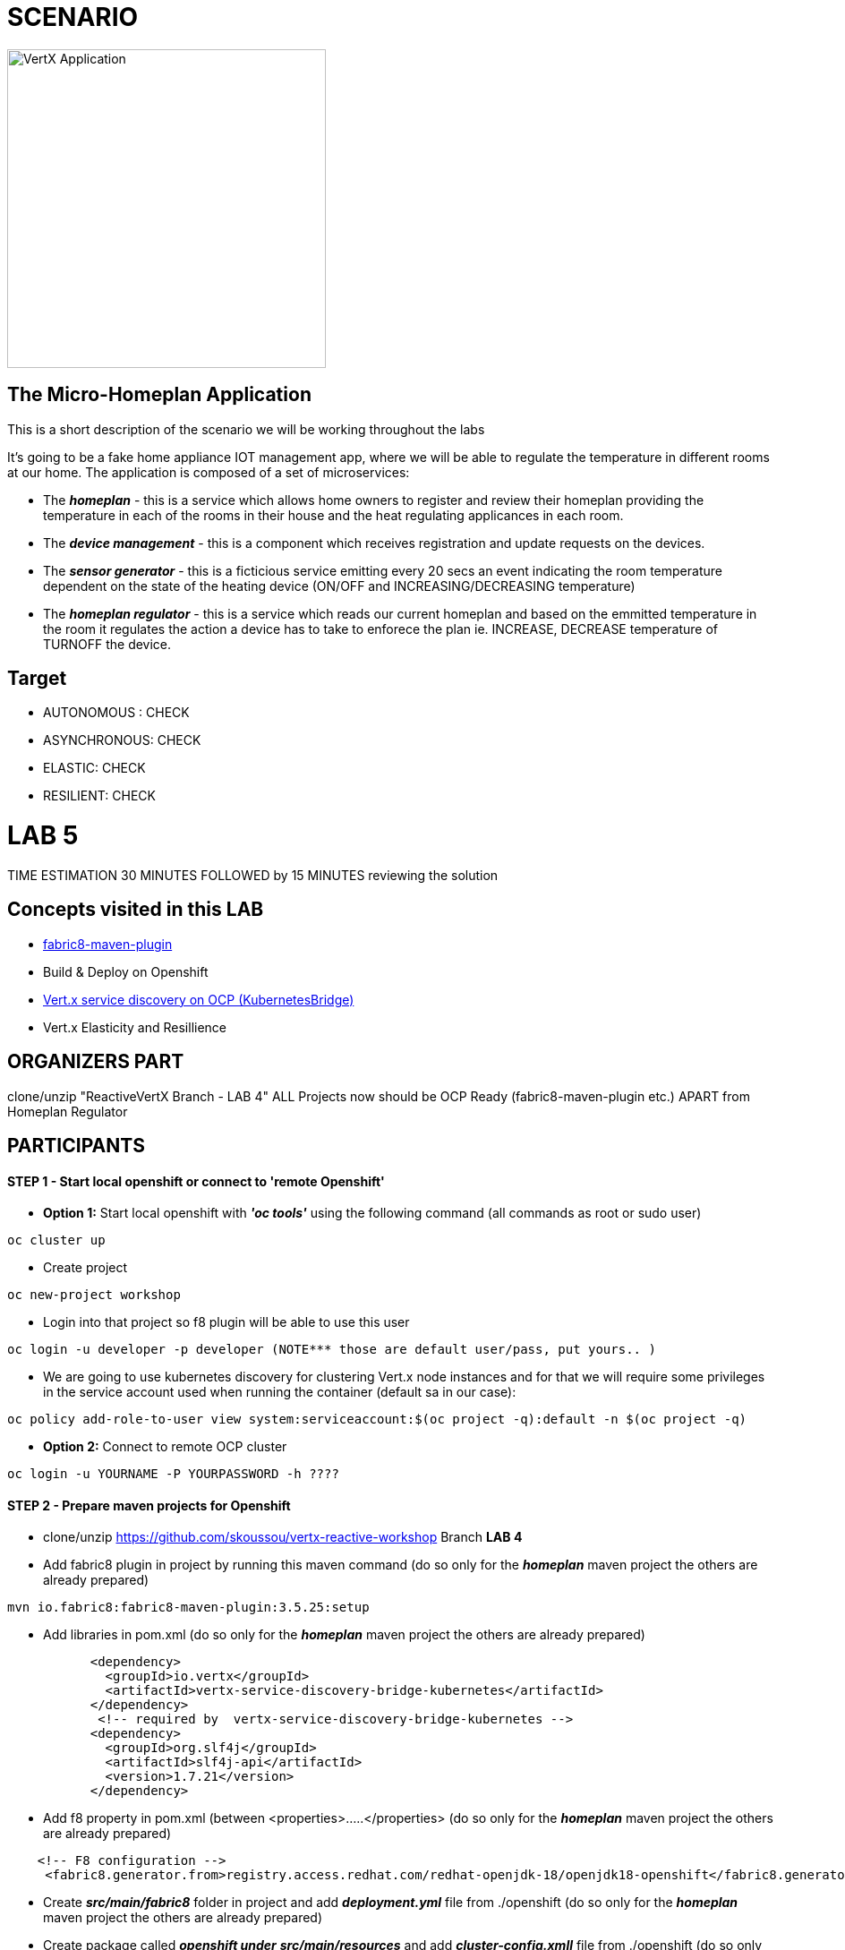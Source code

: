 = SCENARIO

image:images/design.png["VertX Application",height=356] 

== The Micro-Homeplan Application

This is a short description of the scenario we will be working throughout the labs

It’s going to be a fake home appliance IOT management app, where we will be able to regulate the temperature in different rooms at our home. The application is composed of a set of microservices:

* The *_homeplan_* - this is a service which allows home owners to register and review their homeplan providing the temperature in each of the rooms in their house and the heat regulating applicances in each room. 

* The *_device management_* - this is a component which receives registration and update requests on the devices.

*  The *_sensor generator_* - this is a ficticious service emitting every 20 secs an event indicating the room temperature dependent on the state of the heating device (ON/OFF and INCREASING/DECREASING temperature)

* The *_homeplan regulator_* - this is a service which reads our current homeplan and based on the emmitted temperature in the room it regulates the action a device has to take to enforece the plan ie. INCREASE, DECREASE temperature of TURNOFF the device.

== Target

* AUTONOMOUS : CHECK
* ASYNCHRONOUS: CHECK
* ELASTIC: CHECK
* RESILIENT: CHECK


= LAB 5

TIME ESTIMATION 30 MINUTES
FOLLOWED by 15 MINUTES reviewing the solution

== Concepts visited in this LAB

* https://maven.fabric8.io/[fabric8-maven-plugin]
* Build & Deploy on Openshift
* http://vertx.io/docs/vertx-service-discovery-bridge-kubernetes/java/[Vert.x service discovery on OCP (KubernetesBridge)]
* Vert.x Elasticity and Resillience


  
== ORGANIZERS PART
clone/unzip "ReactiveVertX Branch - LAB 4"
ALL Projects now should be OCP Ready (fabric8-maven-plugin etc.)  APART from Homeplan Regulator



== PARTICIPANTS

==== STEP 1 - Start local openshift or connect to 'remote Openshift'
    * *Option 1:* Start local openshift with *_'oc tools'_* using the following command (all commands as root or sudo user)
         
----
oc cluster up
----
    * Create project

----
oc new-project workshop
----
   
    * Login into that project so f8 plugin will be able to use this user

----
oc login -u developer -p developer (NOTE*** those are default user/pass, put yours.. )
----

    * We are going to use kubernetes discovery for clustering Vert.x node instances and for that we will require some privileges in the service account used when running the container (default sa in our case):  
----
oc policy add-role-to-user view system:serviceaccount:$(oc project -q):default -n $(oc project -q)
----

    * *Option 2:* Connect to remote OCP cluster

----
oc login -u YOURNAME -P YOURPASSWORD -h ????
----



==== STEP 2 - Prepare maven projects for Openshift
* clone/unzip https://github.com/skoussou/vertx-reactive-workshop Branch *LAB 4*
* Add fabric8 plugin in project by running this maven command (do so only for the *_homeplan_* maven project the others are already prepared) 

----
mvn io.fabric8:fabric8-maven-plugin:3.5.25:setup
----

* Add libraries in pom.xml (do so only for the *_homeplan_* maven project the others are already prepared) 

----
	   <dependency>
	     <groupId>io.vertx</groupId>
	     <artifactId>vertx-service-discovery-bridge-kubernetes</artifactId>
	   </dependency>
            <!-- required by  vertx-service-discovery-bridge-kubernetes -->
	   <dependency>
	     <groupId>org.slf4j</groupId>
	     <artifactId>slf4j-api</artifactId>
	     <version>1.7.21</version>
	   </dependency>
----

* Add f8 property in pom.xml (between <properties>.....</properties>  (do so only for the *_homeplan_* maven project the others are already prepared)

----
    <!-- F8 configuration -->
     <fabric8.generator.from>registry.access.redhat.com/redhat-openjdk-18/openjdk18-openshift</fabric8.generator.from>
----

* Create *_src/main/fabric8_* folder in project and add *_deployment.yml_* file from ./openshift  (do so only for the *_homeplan_* maven project the others are already prepared)
* Create package called *_openshift under_* *_src/main/resources_* and add *_cluster-config.xmll_* file from ./openshift  (do so only for the *_homeplan_* maven project the others are already prepared)  
* Package microservice and deploy using f8 plugin (Note: in case of local Openshift cluster and if internet connection is slow pulling via docker command the image first into your local registry migth help for this step not to fail). If you need at any point to remove *_workshop_* applications use ./scripts/purge_apps.sh

----
mvn package fabric8:deploy -Dfabric8.mode=openshift
----

   ** *TBD* build (how and why??)
   ** *TBD* deploy (show them if you want custom deploymentConfig)
* REALLY NEEDED any more if I use JAVA_ARGS instead?
  DeploymentConfig has not been properly set... f8 issue? Add this env variable to dc:
  JAVA_OPTIONS => -Dvertx.cacheDirBase=/tmp -Dvertx.hazelcast.config=classpath:openshift/cluster-config.xml -Djava.net.preferIPv4Stack=true
   ** Repeat this step for all for Microservices to generate a POD for each in the Openshift environment
* Test 
   ** *_oc get -w pods_* and note the POD IDs of the PODS which are running the microservices
   ** *_oc logs -f POD_ID_* for each POD and check that the cluster has been successfully created
* Run the following test

----
curl -d "@test3.json" -X POST http://homeplan-workshop.192.168.1.4.xip.io/homeplan/test3
----

  ** There is an error in *_sensor-generator_* because discovery in OCP is not based on HOST_NAME any longer but on service name (remember all PODs are in the same namespace/project 'workshop')
  ** Fix the error by implementing Openshift service discover of the *_homeplan_* service via Kubernetes. https://github.com/vert-x3/vertx-examples/blob/master/openshift3-examples/service-discovery-application/http-frontend/src/main/java/io/vertx/examples/openshift/MyHttpVerticle.java[Here is a good example]


STEP 3 - Scale Vert.x instances (Elasticity & Resillience
* Scale HomePlan POD (Loadbalancing)
* Scale HomePlan Regulator using OC Commands (eg. Sensor Generator messages consumed by multiple HomePlan Regulaotrs or ONLY one??)




